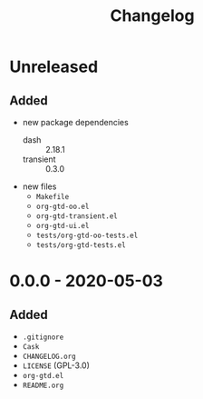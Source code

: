 #+TITLE: Changelog

* Unreleased

** Added

- new package dependencies
  - dash :: 2.18.1
  - transient :: 0.3.0
- new files
  - =Makefile=
  - =org-gtd-oo.el=
  - =org-gtd-transient.el=
  - =org-gtd-ui.el=
  - =tests/org-gtd-oo-tests.el=
  - =tests/org-gtd-tests.el=

* 0.0.0 - 2020-05-03

** Added

- =.gitignore=
- =Cask=
- =CHANGELOG.org=
- =LICENSE= (GPL-3.0)
- =org-gtd.el=
- =README.org=
